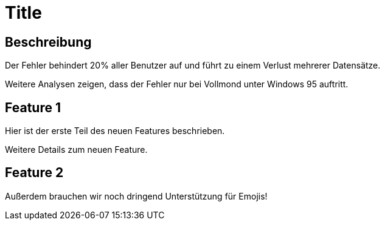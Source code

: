 = Title

== Beschreibung
Der Fehler behindert 20% aller Benutzer auf und führt zu einem Verlust mehrerer Datensätze.

Weitere Analysen zeigen, dass der Fehler nur bei Vollmond unter Windows 95 auftritt.

== Feature 1

Hier ist der erste Teil des neuen Features beschrieben.

Weitere Details zum neuen Feature.

== Feature 2

Außerdem brauchen wir noch dringend Unterstützung für Emojis!